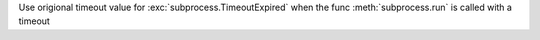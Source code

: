 Use origional timeout value for :exc:`subprocess.TimeoutExpired`
when the func :meth:`subprocess.run` is called with a timeout
